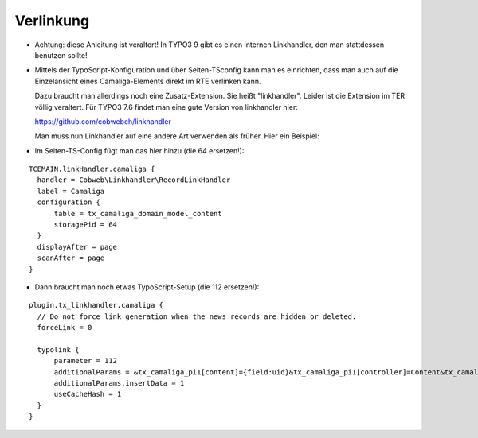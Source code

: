 ﻿

.. ==================================================
.. FOR YOUR INFORMATION
.. --------------------------------------------------
.. -*- coding: utf-8 -*- with BOM.

.. ==================================================
.. DEFINE SOME TEXTROLES
.. --------------------------------------------------
.. role::   underline
.. role::   typoscript(code)
.. role::   ts(typoscript)
   :class:  typoscript
.. role::   php(code)


Verlinkung
^^^^^^^^^^

- Achtung: diese Anleitung ist veraltert! In TYPO3 9 gibt es einen internen Linkhandler, den man stattdessen benutzen sollte!

- Mittels der TypoScript-Konfiguration und über Seiten-TSconfig kann man es einrichten,
  dass man auch auf die Einzelansicht eines Camaliga-Elements direkt im RTE verlinken kann.

  Dazu braucht man allerdings noch eine Zusatz-Extension. Sie heißt "linkhandler". Leider ist die Extension im TER völlig veraltert.
  Für TYPO3 7.6 findet man eine gute Version von linkhandler hier:

  https://github.com/cobwebch/linkhandler

  Man muss nun Linkhandler auf eine andere Art verwenden als früher. Hier ein Beispiel:

- Im Seiten-TS-Config fügt man das hier hinzu (die 64 ersetzen!):

::

  TCEMAIN.linkHandler.camaliga {
    handler = Cobweb\Linkhandler\RecordLinkHandler
    label = Camaliga
    configuration {
        table = tx_camaliga_domain_model_content
        storagePid = 64
    }
    displayAfter = page
    scanAfter = page
  }


- Dann braucht man noch etwas TypoScript-Setup (die 112 ersetzen!):

::

  plugin.tx_linkhandler.camaliga {
    // Do not force link generation when the news records are hidden or deleted.
    forceLink = 0

    typolink {
        parameter = 112
        additionalParams = &tx_camaliga_pi1[content]={field:uid}&tx_camaliga_pi1[controller]=Content&tx_camaliga_pi1[action]=show
        additionalParams.insertData = 1
        useCacheHash = 1
    }
  }